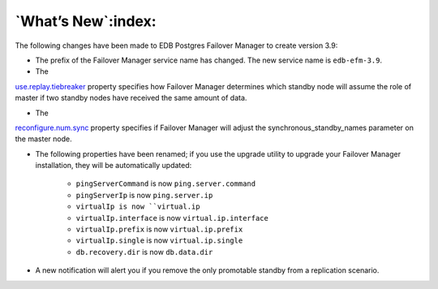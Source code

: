 .. _whats_new_:

*******************
`What’s New`:index:
*******************

The following changes have been made to EDB Postgres Failover Manager to
create version 3.9:

-  The prefix of the Failover Manager service name has changed.  The new service name is ``edb-efm-3.9``.

-  The 
`use.replay.tiebreaker <use.replay.tiebreaker>`_ property specifies how Failover Manager determines which standby node will assume the role of master if two standby nodes have received the same amount of data.


- The 
`reconfigure.num.sync <reconfigure.num.sync>`_ property specifies if Failover Manager will adjust the synchronous_standby_names parameter on the master node.


-  The following properties have been renamed; if you use the upgrade utility to upgrade your Failover Manager installation, they will be automatically updated:

    * ``pingServerCommand`` is now ``ping.server.command``

    * ``pingServerIp`` is now ``ping.server.ip``

    * ``virtualIp is now ``virtual.ip``

    * ``virtualIp.interface`` is now ``virtual.ip.interface``

    * ``virtualIp.prefix`` is now ``virtual.ip.prefix``

    * ``virtualIp.single`` is now ``virtual.ip.single``
  
    * ``db.recovery.dir`` is now ``db.data.dir``

- A new notification will alert you if you remove the only promotable standby from a replication scenario.


